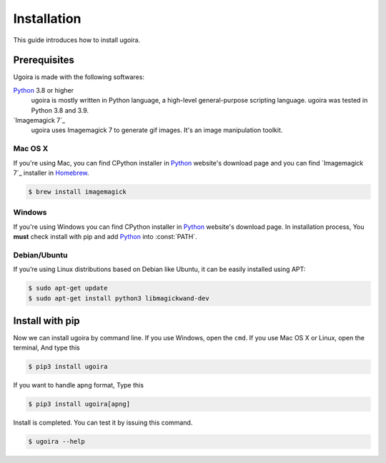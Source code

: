Installation
============

This guide introduces how to install ugoira.

Prerequisites
-------------

Ugoira is made with the following softwares:

Python_ 3.8 or higher
   ugoira is mostly written in Python language, a high-level general-purpose scripting
   language. ugoira was tested in Python 3.8 and 3.9.

`Imagemagick 7`_
   ugoira uses Imagemagick 7 to generate gif images. It's an image
   manipulation toolkit.

Mac OS X
++++++++

If you're using Mac, you can find CPython installer in Python_ website's
download page and you can find `Imagemagick 7`_ installer in Homebrew_.

.. sourcecode:: console

   $ brew install imagemagick


Windows
+++++++

If you're using Windows you can find CPython installer in Python_ website's
download page. In installation process, You **must** check install with pip
and add Python_ into :const:`PATH`.


Debian/Ubuntu
+++++++++++++

If you’re using Linux distributions based on Debian like Ubuntu,
it can be easily installed using APT:

.. sourcecode:: console

   $ sudo apt-get update
   $ sudo apt-get install python3 libmagickwand-dev


.. _`Imagemagick`: http://www.imagemagick.org/script/index.php
.. _Homebrew: http://brew.sh/
.. _Python: https://www.python.org/


Install with pip
----------------

Now we can install ugoira by command line. If you use Windows, open
the ``cmd``. If you use Mac OS X or Linux, open the terminal, And type this

.. sourcecode:: console

   $ pip3 install ugoira

If you want to handle apng format, Type this

.. sourcecode:: console

   $ pip3 install ugoira[apng]

Install is completed. You can test it by issuing this command.

.. sourcecode:: console

   $ ugoira --help

